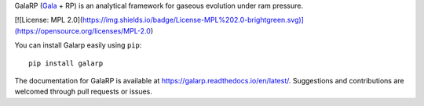 GalaRP (`Gala <http://gala.adrian.pw/en/latest/>`_ + RP) is an analytical framework for gaseous evolution under ram pressure.

|logo| 


|license| |docs| |python|


.. |logo| image:: https://hsouch.github.io//images/Galarp-Logo.png

.. |license| image:: https://img.shields.io/badge/MIT-green?label=License&labelColor=Grey
.. |docs| image:: https://readthedocs.org/projects/galarp/badge/?version=latest
    :target: https://galarp.readthedocs.io/en/latest/?badge=latest
    :alt: Documentation Status
.. |python| image:: https://img.shields.io/badge/3.6-blue?label=Python&labelColor=Grey
            :alt: Static Badge


[![License: MPL 2.0](https://img.shields.io/badge/License-MPL%202.0-brightgreen.svg)](https://opensource.org/licenses/MPL-2.0)

You can install Galarp easily using ``pip``::

    pip install galarp

The documentation for GalaRP is available at https://galarp.readthedocs.io/en/latest/. Suggestions and contributions
are welcomed through pull requests or issues.